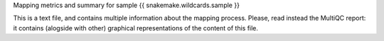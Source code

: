 Mapping metrics and summary for sample {{ snakemake.wildcards.sample }}

This is a text file, and contains multiple information about the mapping process. Please, read instead the MultiQC report: it contains (alogside with other) graphical representations of the content of this file.

